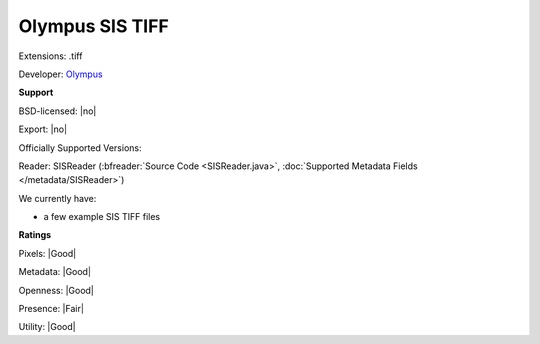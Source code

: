 .. index:: Olympus SIS TIFF
.. index:: .tiff

Olympus SIS TIFF
===============================================================================

Extensions: .tiff

Developer: `Olympus <https://www.olympus-sis.com/>`_


**Support**


BSD-licensed: |no|

Export: |no|

Officially Supported Versions: 

Reader: SISReader (:bfreader:`Source Code <SISReader.java>`, :doc:`Supported Metadata Fields </metadata/SISReader>`)




We currently have:

* a few example SIS TIFF files



**Ratings**


Pixels: |Good|

Metadata: |Good|

Openness: |Good|

Presence: |Fair|

Utility: |Good|



